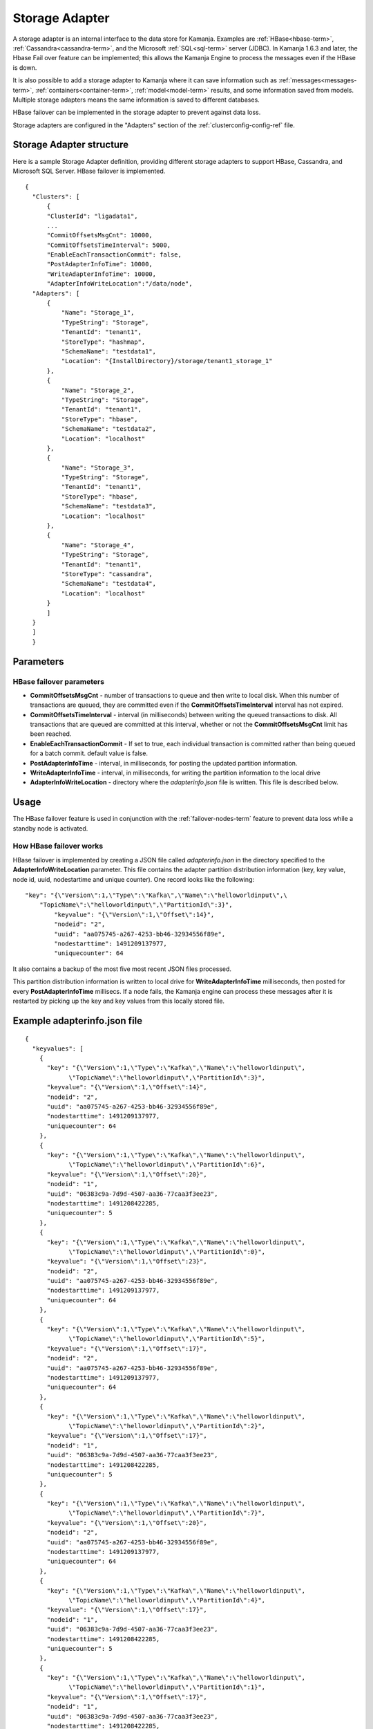

.. _storage-adapter-ref:

Storage Adapter
===============

A storage adapter is an internal interface to the data store for Kamanja.
Examples are :ref:`HBase<hbase-term>`, :ref:`Cassandra<cassandra-term>`,
and the Microsoft :ref:`SQL<sql-term>` server (JDBC).
In Kamanja 1.6.3 and later,
the Hbase Fail over feature can be implemented;
this allows the Kamanja Engine to process the messages
even if the HBase is down.

It is also possible to add a storage adapter to Kamanja
where it can save information such as :ref:`messages<messages-term>`,
:ref:`containers<container-term>`,
:ref:`model<model-term>` results, and some information saved from models.
Multiple storage adapters means the same information
is saved to different databases.

HBase failover can be implemented in the storage adapter
to prevent against data loss.

Storage adapters are configured in
the "Adapters" section of the :ref:`clusterconfig-config-ref` file.

Storage Adapter structure
-------------------------

Here is a sample Storage Adapter definition,
providing different storage adapters
to support HBase, Cassandra, and Microsoft SQL Server.
HBase failover is implemented.

::

  {
    "Clusters": [
        {
        "ClusterId": "ligadata1",
        ...
        "CommitOffsetsMsgCnt": 10000,
        "CommitOffsetsTimeInterval": 5000,
        "EnableEachTransactionCommit": false,
        "PostAdapterInfoTime": 10000,
        "WriteAdapterInfoTime": 10000,
        "AdapterInfoWriteLocation":"/data/node",
    "Adapters": [
        {
            "Name": "Storage_1",
            "TypeString": "Storage",
            "TenantId": "tenant1",
            "StoreType": "hashmap",
            "SchemaName": "testdata1",
            "Location": "{InstallDirectory}/storage/tenant1_storage_1"
        },
        {
            "Name": "Storage_2",
            "TypeString": "Storage",
            "TenantId": "tenant1",
            "StoreType": "hbase",
            "SchemaName": "testdata2",
            "Location": "localhost"
        },
        {
            "Name": "Storage_3",
            "TypeString": "Storage",
            "TenantId": "tenant1",
            "StoreType": "hbase",
            "SchemaName": "testdata3",
            "Location": "localhost"
        },
        {
            "Name": "Storage_4",
            "TypeString": "Storage",
            "TenantId": "tenant1",
            "StoreType": "cassandra",
            "SchemaName": "testdata4",
            "Location": "localhost"
        }
        ]
    }
    ]
    }



Parameters
----------

.. _hbase-failover-parameters:

HBase failover parameters
~~~~~~~~~~~~~~~~~~~~~~~~~

- **CommitOffsetsMsgCnt** - number of transactions to queue
  and then write to local disk.
  When this number of transactions are queued,
  they are committed even if the **CommitOffsetsTimeInterval** interval
  has not expired.
- **CommitOffsetsTimeInterval** - interval (in milliseconds)
  between writing the queued transactions to disk.
  All transactions that are queued are committed at this interval,
  whether or not the **CommitOffsetsMsgCnt** limit has been reached.
- **EnableEachTransactionCommit** - If set to true,
  each individual transaction is committed rather than being
  queued for a batch commit.
  default value is false.
- **PostAdapterInfoTime** - interval, in milliseconds,
  for posting the updated partition information.
- **WriteAdapterInfoTime** - interval, in milliseconds,
  for writing the partition information to the local drive
- **AdapterInfoWriteLocation** - directory where
  the *adapterinfo.json* file is written.
  This file is described below.


Usage
-----

The HBase failover feature is used in conjunction
with the :ref:`failover-nodes-term` feature
to prevent data loss while a standby node is activated.

.. _hbase-failover-description:

How HBase failover works
~~~~~~~~~~~~~~~~~~~~~~~~

HBase failover is implemented by creating a JSON file called *adapterinfo.json*
in the directory specified to the **AdapterInfoWriteLocation** parameter.
This file  contains the adapter partition distribution information
(key, key value, node id, uuid, nodestartime and unique counter).
One record looks like the following:

::

  "key": "{\"Version\":1,\"Type\":\"Kafka\",\"Name\":\"helloworldinput\",\
      "TopicName\":\"helloworldinput\",\"PartitionId\":3}",
          "keyvalue": "{\"Version\":1,\"Offset\":14}",
          "nodeid": "2",
          "uuid": "aa075745-a267-4253-bb46-32934556f89e",
          "nodestarttime": 1491209137977,
          "uniquecounter": 64

It also contains a backup of the most five most recent JSON files processed.

This partition distribution information is written to local drive
for **WriteAdapterInfoTime** milliseconds,
then posted for every **PostAdapterInfoTime** millisecs.
If a node fails,
the Kamanja engine can process these messages after it is restarted
by picking up the key and key values from this locally stored file.

Example adapterinfo.json file
-----------------------------

::

  {
    "keyvalues": [
      {
        "key": "{\"Version\":1,\"Type\":\"Kafka\",\"Name\":\"helloworldinput\",
              \"TopicName\":\"helloworldinput\",\"PartitionId\":3}",
        "keyvalue": "{\"Version\":1,\"Offset\":14}",
        "nodeid": "2",
        "uuid": "aa075745-a267-4253-bb46-32934556f89e",
        "nodestarttime": 1491209137977,
        "uniquecounter": 64
      },
      {
        "key": "{\"Version\":1,\"Type\":\"Kafka\",\"Name\":\"helloworldinput\",
              \"TopicName\":\"helloworldinput\",\"PartitionId\":6}",
        "keyvalue": "{\"Version\":1,\"Offset\":20}",
        "nodeid": "1",
        "uuid": "06383c9a-7d9d-4507-aa36-77caa3f3ee23",
        "nodestarttime": 1491208422285,
        "uniquecounter": 5
      },
      {
        "key": "{\"Version\":1,\"Type\":\"Kafka\",\"Name\":\"helloworldinput\",
              \"TopicName\":\"helloworldinput\",\"PartitionId\":0}",
        "keyvalue": "{\"Version\":1,\"Offset\":23}",
        "nodeid": "2",
        "uuid": "aa075745-a267-4253-bb46-32934556f89e",
        "nodestarttime": 1491209137977,
        "uniquecounter": 64
      },
      {
        "key": "{\"Version\":1,\"Type\":\"Kafka\",\"Name\":\"helloworldinput\",
              \"TopicName\":\"helloworldinput\",\"PartitionId\":5}",
        "keyvalue": "{\"Version\":1,\"Offset\":17}",
        "nodeid": "2",
        "uuid": "aa075745-a267-4253-bb46-32934556f89e",
        "nodestarttime": 1491209137977,
        "uniquecounter": 64
      },
      {
        "key": "{\"Version\":1,\"Type\":\"Kafka\",\"Name\":\"helloworldinput\",
              \"TopicName\":\"helloworldinput\",\"PartitionId\":2}",
        "keyvalue": "{\"Version\":1,\"Offset\":17}",
        "nodeid": "1",
        "uuid": "06383c9a-7d9d-4507-aa36-77caa3f3ee23",
        "nodestarttime": 1491208422285,
        "uniquecounter": 5
      },
      {
        "key": "{\"Version\":1,\"Type\":\"Kafka\",\"Name\":\"helloworldinput\",
              \"TopicName\":\"helloworldinput\",\"PartitionId\":7}",
        "keyvalue": "{\"Version\":1,\"Offset\":20}",
        "nodeid": "2",
        "uuid": "aa075745-a267-4253-bb46-32934556f89e",
        "nodestarttime": 1491209137977,
        "uniquecounter": 64
      },
      {
        "key": "{\"Version\":1,\"Type\":\"Kafka\",\"Name\":\"helloworldinput\",
              \"TopicName\":\"helloworldinput\",\"PartitionId\":4}",
        "keyvalue": "{\"Version\":1,\"Offset\":17}",
        "nodeid": "1",
        "uuid": "06383c9a-7d9d-4507-aa36-77caa3f3ee23",
        "nodestarttime": 1491208422285,
        "uniquecounter": 5
      },
      {
        "key": "{\"Version\":1,\"Type\":\"Kafka\",\"Name\":\"helloworldinput\",
              \"TopicName\":\"helloworldinput\",\"PartitionId\":1}",
        "keyvalue": "{\"Version\":1,\"Offset\":17}",
        "nodeid": "1",
        "uuid": "06383c9a-7d9d-4507-aa36-77caa3f3ee23",
        "nodestarttime": 1491208422285,
        "uniquecounter": 5
      }
    ]
  }


Differences between versions
----------------------------

HBase failover is supported only for Kamanja 1.6.3 and later releases.

See also
--------

- :ref:`adapter-binding-config-ref`
- :ref:`adapter-def-config-ref`

